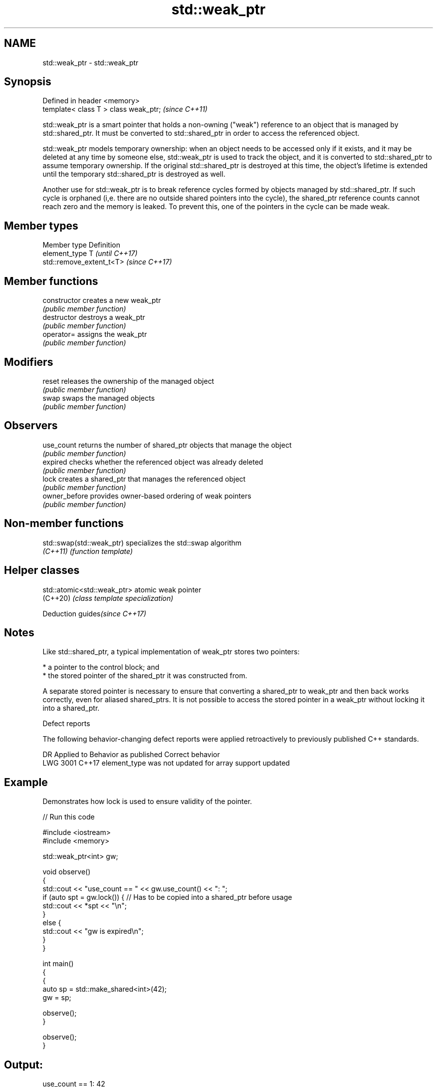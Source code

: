 .TH std::weak_ptr 3 "2020.03.24" "http://cppreference.com" "C++ Standard Libary"
.SH NAME
std::weak_ptr \- std::weak_ptr

.SH Synopsis
   Defined in header <memory>
   template< class T > class weak_ptr;  \fI(since C++11)\fP

   std::weak_ptr is a smart pointer that holds a non-owning ("weak") reference to an object that is managed by std::shared_ptr. It must be converted to std::shared_ptr in order to access the referenced object.

   std::weak_ptr models temporary ownership: when an object needs to be accessed only if it exists, and it may be deleted at any time by someone else, std::weak_ptr is used to track the object, and it is converted to std::shared_ptr to assume temporary ownership. If the original std::shared_ptr is destroyed at this time, the object's lifetime is extended until the temporary std::shared_ptr is destroyed as well.

   Another use for std::weak_ptr is to break reference cycles formed by objects managed by std::shared_ptr. If such cycle is orphaned (i,e. there are no outside shared pointers into the cycle), the shared_ptr reference counts cannot reach zero and the memory is leaked. To prevent this, one of the pointers in the cycle can be made weak.

.SH Member types

   Member type  Definition
   element_type T                       \fI(until C++17)\fP
                std::remove_extent_t<T> \fI(since C++17)\fP

.SH Member functions

   constructor   creates a new weak_ptr
                 \fI(public member function)\fP
   destructor    destroys a weak_ptr
                 \fI(public member function)\fP
   operator=     assigns the weak_ptr
                 \fI(public member function)\fP
.SH Modifiers
   reset         releases the ownership of the managed object
                 \fI(public member function)\fP
   swap          swaps the managed objects
                 \fI(public member function)\fP
.SH Observers
   use_count     returns the number of shared_ptr objects that manage the object
                 \fI(public member function)\fP
   expired       checks whether the referenced object was already deleted
                 \fI(public member function)\fP
   lock          creates a shared_ptr that manages the referenced object
                 \fI(public member function)\fP
   owner_before  provides owner-based ordering of weak pointers
                 \fI(public member function)\fP

.SH Non-member functions

   std::swap(std::weak_ptr) specializes the std::swap algorithm
   \fI(C++11)\fP                  \fI(function template)\fP

.SH Helper classes

   std::atomic<std::weak_ptr> atomic weak pointer
   (C++20)                    \fI(class template specialization)\fP

  Deduction guides\fI(since C++17)\fP

.SH Notes

   Like std::shared_ptr, a typical implementation of weak_ptr stores two pointers:

     * a pointer to the control block; and
     * the stored pointer of the shared_ptr it was constructed from.

   A separate stored pointer is necessary to ensure that converting a shared_ptr to weak_ptr and then back works correctly, even for aliased shared_ptrs. It is not possible to access the stored pointer in a weak_ptr without locking it into a shared_ptr.

  Defect reports

   The following behavior-changing defect reports were applied retroactively to previously published C++ standards.

      DR    Applied to             Behavior as published              Correct behavior
   LWG 3001 C++17      element_type was not updated for array support updated

.SH Example

   Demonstrates how lock is used to ensure validity of the pointer.

   
// Run this code

 #include <iostream>
 #include <memory>

 std::weak_ptr<int> gw;

 void observe()
 {
     std::cout << "use_count == " << gw.use_count() << ": ";
     if (auto spt = gw.lock()) { // Has to be copied into a shared_ptr before usage
         std::cout << *spt << "\\n";
     }
     else {
         std::cout << "gw is expired\\n";
     }
 }

 int main()
 {
     {
         auto sp = std::make_shared<int>(42);
         gw = sp;

         observe();
     }

     observe();
 }

.SH Output:

 use_count == 1: 42
 use_count == 0: gw is expired
